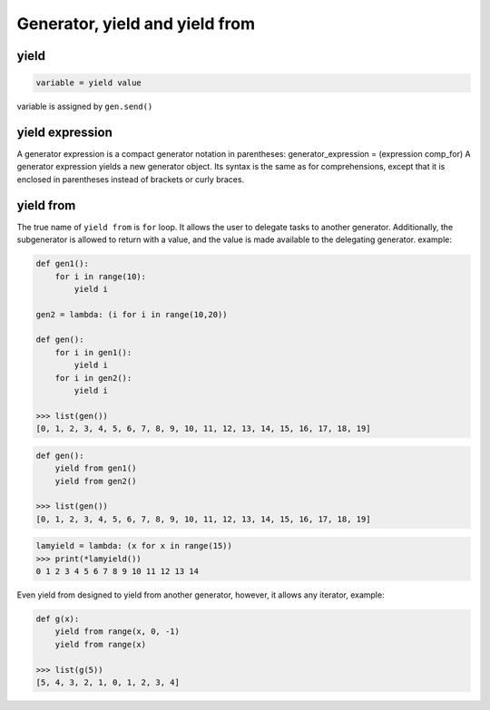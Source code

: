 ===============================
Generator, yield and yield from
===============================

yield
-----

.. code:: python

  variable = yield value

variable is assigned by ``gen.send()``

yield expression
----------------

A generator expression is a compact generator notation in parentheses:
generator_expression = (expression comp_for)
A generator expression yields a new generator object. Its syntax is the same as for comprehensions, except that it is enclosed in parentheses instead of brackets or curly braces.

yield from
----------

The true name of ``yield from`` is ``for`` loop. It allows the user to delegate tasks to another generator. Additionally, the subgenerator is allowed to return with a value, and the value is made available to the delegating generator. example:

.. code:: python
  
  def gen1(): 
      for i in range(10):
          yield i                                                                                                  

  gen2 = lambda: (i for i in range(10,20))

  def gen(): 
      for i in gen1(): 
          yield i 
      for i in gen2(): 
          yield i                                                                                              

  >>> list(gen())                                                                                          
  [0, 1, 2, 3, 4, 5, 6, 7, 8, 9, 10, 11, 12, 13, 14, 15, 16, 17, 18, 19]

.. code:: python

  def gen(): 
      yield from gen1() 
      yield from gen2() 

  >>> list(gen())                                                                                          
  [0, 1, 2, 3, 4, 5, 6, 7, 8, 9, 10, 11, 12, 13, 14, 15, 16, 17, 18, 19]

.. code:: python

  lamyield = lambda: (x for x in range(15))                                                             
  >>> print(*lamyield())                                                                                    
  0 1 2 3 4 5 6 7 8 9 10 11 12 13 14

Even yield from designed to yield from another generator, however, it allows any iterator, example:


.. code:: python

  def g(x):
      yield from range(x, 0, -1)
      yield from range(x)

  >>> list(g(5))
  [5, 4, 3, 2, 1, 0, 1, 2, 3, 4]
